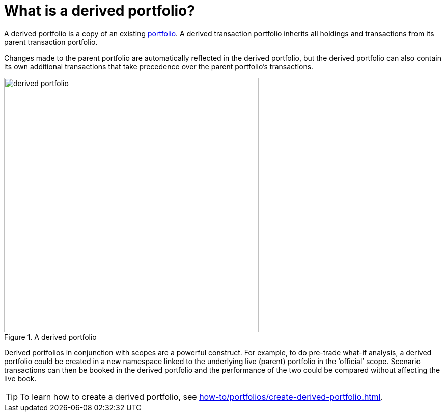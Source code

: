 = What is a derived portfolio?


A derived portfolio is a copy of an existing xref:reference/portfolio/index.adoc[portfolio].
A derived transaction portfolio inherits all holdings and transactions from its parent transaction portfolio.

Changes made to the parent portfolio are automatically reflected in the derived portfolio, but the derived portfolio can also contain its own additional transactions that take precedence over the parent portfolio's transactions.

.A derived portfolio
image::derived-portfolio.png[width=500]

Derived portfolios in conjunction with scopes are a powerful construct.
For example, to do pre-trade what-if analysis, a derived portfolio could be created in a new namespace linked to the underlying live (parent) portfolio in the ‘official’ scope.
Scenario transactions can then be booked in the derived portfolio and the performance of the two could be compared without affecting the live book.

[TIP]
====
To learn how to create a derived portfolio, see xref:how-to/portfolios/create-derived-portfolio.adoc[].
====
